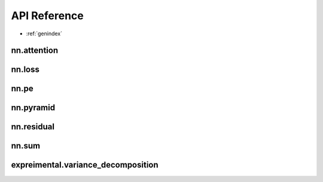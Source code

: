 .. module:: pytorch_extra_mhirano

API Reference
=============

* :ref:`genindex`

nn.attention
~~~~~~~~~~~~~~~~~~
.. autosummary::
    :toctree: generated/

    nn.DotProductAttention
    nn.SelfAttention
    nn.SelfMultiheadAttention

nn.loss
~~~~~~~~~~~~~~~~~~
.. autosummary::
    :toctree: generated/

    nn.JSDivLoss
    nn.KLDivLoss

nn.pe
~~~~~~~~~~~~~~~~~~
.. autosummary::
    :toctree: generated/

    nn.PositionalEncoding

nn.pyramid
~~~~~~~~~~~~~~~~~~
.. autosummary::
    :toctree: generated/

    nn.LaplacianPyramidLayer
    nn.PyramidDown
    nn.PyramidUp

nn.residual
~~~~~~~~~~~~~~~~~~
.. autosummary::
    :toctree: generated/

    nn.ResidualBlock

nn.sum
~~~~~~~~~~~~~~~~~~
.. autosummary::
    :toctree: generated/

    nn.SumLayer

expreimental.variance_decomposition
~~~~~~~~~~~~~~~~~~
.. autosummary::
    :toctree: generated/

    experimental.variance_decomposition

